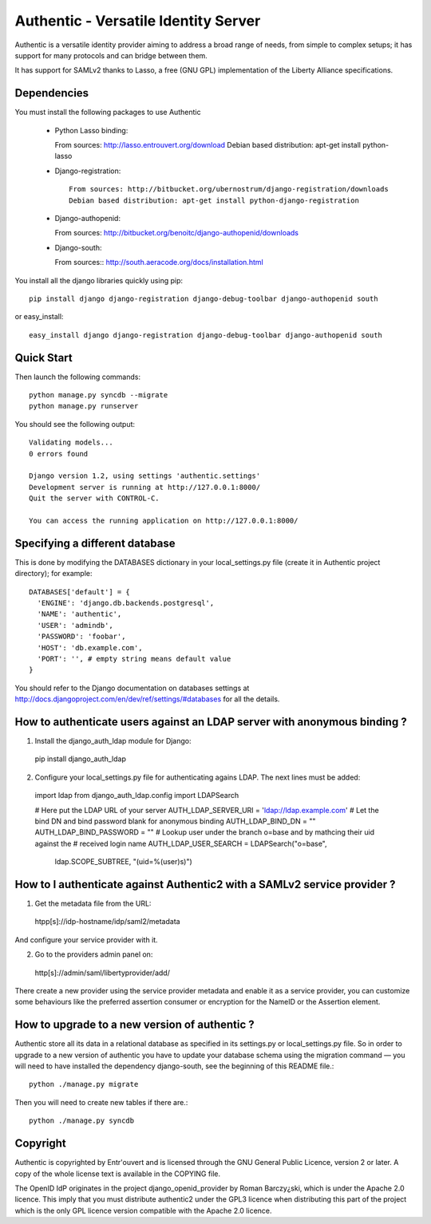 =====================================
Authentic - Versatile Identity Server
=====================================

Authentic is a versatile identity provider aiming to address a broad
range of needs, from simple to complex setups; it has support for many
protocols and can bridge between them.

It has support for SAMLv2 thanks to Lasso, a free (GNU GPL)
implementation of the Liberty Alliance specifications.

Dependencies
------------

You must install the following packages to use Authentic

 * Python Lasso binding::

   From sources: http://lasso.entrouvert.org/download
   Debian based distribution: apt-get install python-lasso

 * Django-registration::

    From sources: http://bitbucket.org/ubernostrum/django-registration/downloads
    Debian based distribution: apt-get install python-django-registration

 * Django-authopenid::

   From sources: http://bitbucket.org/benoitc/django-authopenid/downloads

 * Django-south::

   From sources:: http://south.aeracode.org/docs/installation.html

You install all the django libraries quickly using pip::

   pip install django django-registration django-debug-toolbar django-authopenid south

or easy_install::

   easy_install django django-registration django-debug-toolbar django-authopenid south

Quick Start
-----------

Then launch the following commands::

  python manage.py syncdb --migrate
  python manage.py runserver

You should see the following output::

  Validating models...
  0 errors found

  Django version 1.2, using settings 'authentic.settings'
  Development server is running at http://127.0.0.1:8000/
  Quit the server with CONTROL-C.

  You can access the running application on http://127.0.0.1:8000/


Specifying a different database
-------------------------------

This is done by modifying the DATABASES dictionary in your local_settings.py file
(create it in Authentic project directory); for example::

 DATABASES['default'] = {
   'ENGINE': 'django.db.backends.postgresql',
   'NAME': 'authentic',
   'USER': 'admindb',
   'PASSWORD': 'foobar',
   'HOST': 'db.example.com',
   'PORT': '', # empty string means default value
 }

You should refer to the Django documentation on databases settings at
http://docs.djangoproject.com/en/dev/ref/settings/#databases for all
the details.

How to authenticate users against an LDAP server with anonymous binding ?
-------------------------------------------------------------------------

1. Install the django_auth_ldap module for Django::

  pip install django_auth_ldap

2. Configure your local_settings.py file for authenticating agains LDAP.
   The next lines must be added::

 import ldap
 from django_auth_ldap.config import LDAPSearch

 # Here put the LDAP URL of your server
 AUTH_LDAP_SERVER_URI = 'ldap://ldap.example.com'
 # Let the bind DN and bind password blank for anonymous binding
 AUTH_LDAP_BIND_DN = ""
 AUTH_LDAP_BIND_PASSWORD = ""
 # Lookup user under the branch o=base and by mathcing their uid against the
 # received login name
 AUTH_LDAP_USER_SEARCH = LDAPSearch("o=base",
     ldap.SCOPE_SUBTREE, "(uid=%(user)s)") 

How to I authenticate against Authentic2 with a SAMLv2 service provider ?
------------------------------------------------------------------------

1. Get the metadata file from the URL::

 htpp[s]://idp-hostname/idp/saml2/metadata

And configure your service provider with it.

2. Go to the providers admin panel on::

 http[s]://admin/saml/libertyprovider/add/

There create a new provider using the service provider metadata and enable it
as a service provider, you can customize some behaviours like the preferred
assertion consumer or encryption for the NameID or the Assertion element.

How to upgrade to a new version of authentic ?
----------------------------------------------

Authentic store all its data in a relational database as specified in its
settings.py or local_settings.py file. So in order to upgrade to a new version
of authentic you have to update your database schema using the
migration command — you will need to have installed the dependency django-south,
see the beginning of this README file.::

  python ./manage.py migrate

Then you will need to create new tables if there are.::

  python ./manage.py syncdb

Copyright
---------

Authentic is copyrighted by Entr'ouvert and is licensed through the GNU General
Public Licence, version 2 or later. A copy of the whole license text is
available in the COPYING file.

The OpenID IdP originates in the project django_openid_provider by Roman
Barczy¿ski, which is under the Apache 2.0 licence. This imply that you must
distribute authentic2 under the GPL3 licence when distributing this part of the
project which is the only GPL licence version compatible with the Apache 2.0
licence.
